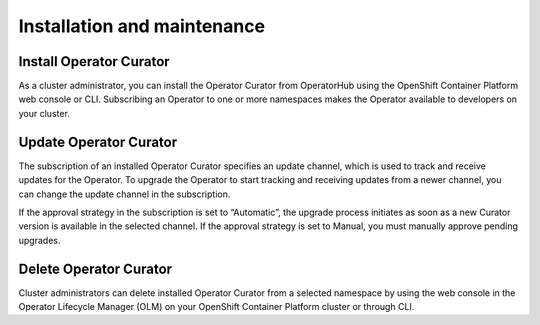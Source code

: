 **Installation and maintenance**
================================

Install Operator Curator
------------------------

As a cluster administrator, you can install the Operator Curator from OperatorHub using the OpenShift Container Platform web console or CLI. Subscribing an Operator to one or more namespaces makes the Operator available to developers on your cluster.

Update Operator Curator
-----------------------

The subscription of an installed Operator Curator specifies an update channel, which is used to track and receive updates for the Operator. To upgrade the Operator to start tracking and receiving updates from a newer channel, you can change the update channel in the subscription.

If the approval strategy in the subscription is set to “Automatic”, the upgrade process initiates as soon as a new Curator version is available in the selected channel. If the approval strategy is set to Manual, you must manually approve pending upgrades.

Delete Operator Curator 
-----------------------
Cluster administrators can delete installed Operator Curator from a selected namespace by using the web console in the Operator Lifecycle Manager (OLM) on your OpenShift Container Platform cluster or through CLI. 


